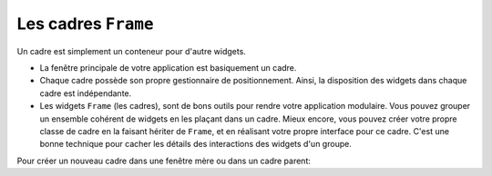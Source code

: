.. _CADRES:

********************
Les cadres ``Frame``
********************

Un cadre est simplement un conteneur pour d'autre widgets.

* La fenêtre principale de votre application est basiquement un cadre.

* Chaque cadre possède son propre gestionnaire de positionnement. Ainsi, la disposition des widgets dans chaque cadre est indépendante.

* Les widgets ``Frame`` (les cadres), sont de bons outils pour rendre votre application modulaire. Vous pouvez grouper un ensemble cohérent de widgets en les plaçant dans un cadre. Mieux encore, vous pouvez créer votre propre classe de cadre en la faisant hériter de ``Frame``, et en réalisant votre propre interface pour ce cadre. C'est une bonne technique pour cacher les détails des interactions des widgets d'un groupe.

Pour créer un nouveau cadre dans une fenêtre mère ou dans un cadre parent:

.. py:class:: Frame(parent, option, ...)

        Le constructeur retourne le cadre créé. Ses options sont:

        :arg bg: 
                (ou **background**) La couleur de fond du cadre. Voir :ref:`couleurs`.
        :arg bd: 
                (ou **borderwidth**) Largeur de la bordure du cadre. Par défaut, vaut 0 (aucune bordure). Pour les valeurs permises, voir :ref:`dimensions`.
        :arg cursor:
                Le pointeur de souris utilisé lorsque la souris est à l'intérieur du cadre; voir :ref:`pointeurs`.
        :arg height:
                La hauteur du cadre. Ne sera pas prise en compte sauf si vous appelez la méthode ``grid_propagate(0)`` sur le cadre; voir :ref:`autres-meth-grille`.
        :arg highlightbackground:
                Couleur de la mise en valeur du focus lorsque le cadre a perdu le focus. Voir “Focus: routing keyboard input”.
        :arg highlightcolor:
                Couleur de la ligne de focus lorsque le cadre obtient le focus.
        :arg highlightthickness:
                Épaisseur de la zone de mise en valeur du focus.
        :arg padx: 
                Normalement, un cadre s'ajuste à son contenu. Pour ajouter N pixels d'espace supplémentaire horizontalement: ``padx=N``.
        :arg pady: 
                Similaire à **padx** dans la direction verticale.
        :arg relief:
                Le relief par défaut d'un cadre est ``'flat'``, ce qui veut dire qu'il ne se détache pas de ce qui l'entoure. Pour avoir une bordure autour du cadre, donner l'un des styles de reliefs à cette option. Voir :ref:`reliefs`.
        :arg takefocus:
                Normalement, un cadre n'obtient pas le focus (voir “Focus: routing keyboard input” pour une vue d'ensemble de ce sujet). Cependant, donner la valeur 1 à cette option si vous voulez que le cadre soit sensible aux saisies clavier. Pour réagir aux saisies clavier, vous aurez besoin de créer une liaison pour les événements du clavier; voir “Events” pour plus d'informations sur les événements et les liaisons.
        :arg width:
                La largeur du cadre. Voir :ref:`dimensions`. Cette valeur est ignorée sauf si vous appelez la méthode ``grid_propagate(0)`` sur le cadre; Voir :ref:`autres-meth-grille`. 
